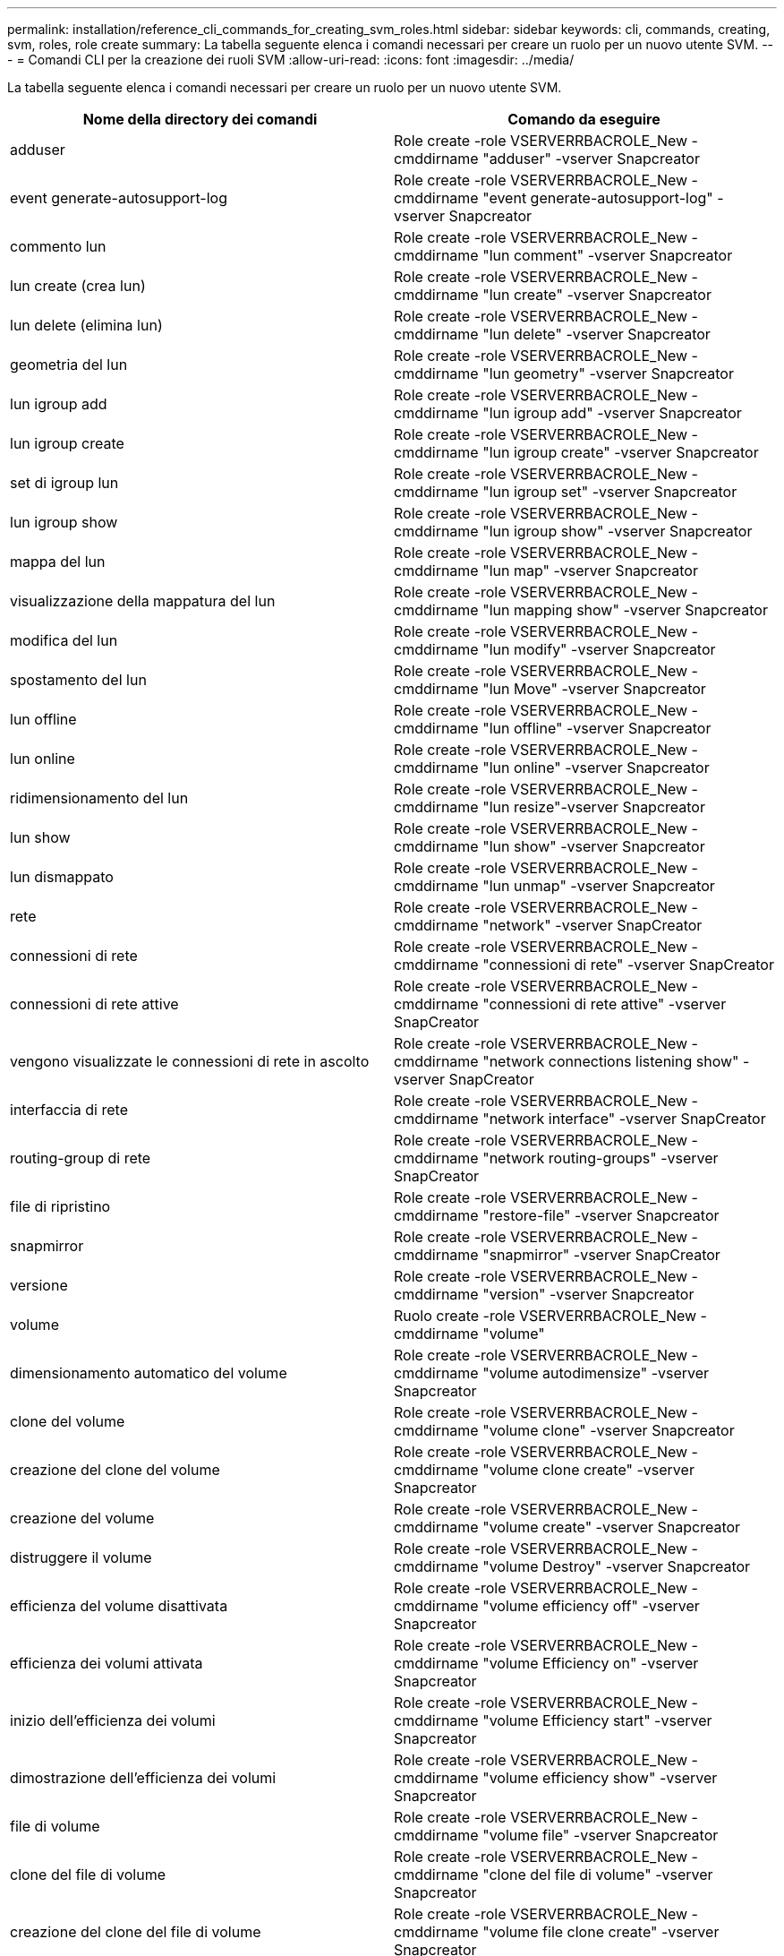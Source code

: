 ---
permalink: installation/reference_cli_commands_for_creating_svm_roles.html 
sidebar: sidebar 
keywords: cli, commands, creating, svm, roles, role create 
summary: La tabella seguente elenca i comandi necessari per creare un ruolo per un nuovo utente SVM. 
---
= Comandi CLI per la creazione dei ruoli SVM
:allow-uri-read: 
:icons: font
:imagesdir: ../media/


[role="lead"]
La tabella seguente elenca i comandi necessari per creare un ruolo per un nuovo utente SVM.

|===
| Nome della directory dei comandi | Comando da eseguire 


 a| 
adduser
 a| 
Role create -role VSERVERRBACROLE_New -cmddirname "adduser" -vserver Snapcreator



 a| 
event generate-autosupport-log
 a| 
Role create -role VSERVERRBACROLE_New -cmddirname "event generate-autosupport-log" -vserver Snapcreator



 a| 
commento lun
 a| 
Role create -role VSERVERRBACROLE_New -cmddirname "lun comment" -vserver Snapcreator



 a| 
lun create (crea lun)
 a| 
Role create -role VSERVERRBACROLE_New -cmddirname "lun create" -vserver Snapcreator



 a| 
lun delete (elimina lun)
 a| 
Role create -role VSERVERRBACROLE_New -cmddirname "lun delete" -vserver Snapcreator



 a| 
geometria del lun
 a| 
Role create -role VSERVERRBACROLE_New -cmddirname "lun geometry" -vserver Snapcreator



 a| 
lun igroup add
 a| 
Role create -role VSERVERRBACROLE_New -cmddirname "lun igroup add" -vserver Snapcreator



 a| 
lun igroup create
 a| 
Role create -role VSERVERRBACROLE_New -cmddirname "lun igroup create" -vserver Snapcreator



 a| 
set di igroup lun
 a| 
Role create -role VSERVERRBACROLE_New -cmddirname "lun igroup set" -vserver Snapcreator



 a| 
lun igroup show
 a| 
Role create -role VSERVERRBACROLE_New -cmddirname "lun igroup show" -vserver Snapcreator



 a| 
mappa del lun
 a| 
Role create -role VSERVERRBACROLE_New -cmddirname "lun map" -vserver Snapcreator



 a| 
visualizzazione della mappatura del lun
 a| 
Role create -role VSERVERRBACROLE_New -cmddirname "lun mapping show" -vserver Snapcreator



 a| 
modifica del lun
 a| 
Role create -role VSERVERRBACROLE_New -cmddirname "lun modify" -vserver Snapcreator



 a| 
spostamento del lun
 a| 
Role create -role VSERVERRBACROLE_New -cmddirname "lun Move" -vserver Snapcreator



 a| 
lun offline
 a| 
Role create -role VSERVERRBACROLE_New -cmddirname "lun offline" -vserver Snapcreator



 a| 
lun online
 a| 
Role create -role VSERVERRBACROLE_New -cmddirname "lun online" -vserver Snapcreator



 a| 
ridimensionamento del lun
 a| 
Role create -role VSERVERRBACROLE_New -cmddirname "lun resize"-vserver Snapcreator



 a| 
lun show
 a| 
Role create -role VSERVERRBACROLE_New -cmddirname "lun show" -vserver Snapcreator



 a| 
lun dismappato
 a| 
Role create -role VSERVERRBACROLE_New -cmddirname "lun unmap" -vserver Snapcreator



 a| 
rete
 a| 
Role create -role VSERVERRBACROLE_New -cmddirname "network" -vserver SnapCreator



 a| 
connessioni di rete
 a| 
Role create -role VSERVERRBACROLE_New -cmddirname "connessioni di rete" -vserver SnapCreator



 a| 
connessioni di rete attive
 a| 
Role create -role VSERVERRBACROLE_New -cmddirname "connessioni di rete attive" -vserver SnapCreator



 a| 
vengono visualizzate le connessioni di rete in ascolto
 a| 
Role create -role VSERVERRBACROLE_New -cmddirname "network connections listening show" -vserver SnapCreator



 a| 
interfaccia di rete
 a| 
Role create -role VSERVERRBACROLE_New -cmddirname "network interface" -vserver SnapCreator



 a| 
routing-group di rete
 a| 
Role create -role VSERVERRBACROLE_New -cmddirname "network routing-groups" -vserver SnapCreator



 a| 
file di ripristino
 a| 
Role create -role VSERVERRBACROLE_New -cmddirname "restore-file" -vserver Snapcreator



 a| 
snapmirror
 a| 
Role create -role VSERVERRBACROLE_New -cmddirname "snapmirror" -vserver SnapCreator



 a| 
versione
 a| 
Role create -role VSERVERRBACROLE_New -cmddirname "version" -vserver Snapcreator



 a| 
volume
 a| 
Ruolo create -role VSERVERRBACROLE_New -cmddirname "volume"



 a| 
dimensionamento automatico del volume
 a| 
Role create -role VSERVERRBACROLE_New -cmddirname "volume autodimensize" -vserver Snapcreator



 a| 
clone del volume
 a| 
Role create -role VSERVERRBACROLE_New -cmddirname "volume clone" -vserver Snapcreator



 a| 
creazione del clone del volume
 a| 
Role create -role VSERVERRBACROLE_New -cmddirname "volume clone create" -vserver Snapcreator



 a| 
creazione del volume
 a| 
Role create -role VSERVERRBACROLE_New -cmddirname "volume create" -vserver Snapcreator



 a| 
distruggere il volume
 a| 
Role create -role VSERVERRBACROLE_New -cmddirname "volume Destroy" -vserver Snapcreator



 a| 
efficienza del volume disattivata
 a| 
Role create -role VSERVERRBACROLE_New -cmddirname "volume efficiency off" -vserver Snapcreator



 a| 
efficienza dei volumi attivata
 a| 
Role create -role VSERVERRBACROLE_New -cmddirname "volume Efficiency on" -vserver Snapcreator



 a| 
inizio dell'efficienza dei volumi
 a| 
Role create -role VSERVERRBACROLE_New -cmddirname "volume Efficiency start" -vserver Snapcreator



 a| 
dimostrazione dell'efficienza dei volumi
 a| 
Role create -role VSERVERRBACROLE_New -cmddirname "volume efficiency show" -vserver Snapcreator



 a| 
file di volume
 a| 
Role create -role VSERVERRBACROLE_New -cmddirname "volume file" -vserver Snapcreator



 a| 
clone del file di volume
 a| 
Role create -role VSERVERRBACROLE_New -cmddirname "clone del file di volume" -vserver Snapcreator



 a| 
creazione del clone del file di volume
 a| 
Role create -role VSERVERRBACROLE_New -cmddirname "volume file clone create" -vserver Snapcreator



 a| 
modifica del volume
 a| 
Role create -role VSERVERRBACROLE_New -cmddirname "volume modify" -vserver Snapcreator



 a| 
montaggio del volume
 a| 
Role create -role VSERVERRBACROLE_New -cmddirname "volume mount" -vserver Snapcreator



 a| 
volume offline
 a| 
Role create -role VSERVERRBACROLE_New -cmddirname "volume offline" -vserver Snapcreator



 a| 
presentazione del volume
 a| 
Role create -role VSERVERRBACROLE_New -cmddirname "volume show" -vserver Snapcreator



 a| 
dimensione del volume
 a| 
Role create -role VSERVERRBACROLE_New -cmddirname "volume size" -vserver Snapcreator



 a| 
creazione di snapshot di volume
 a| 
Role create -role VSERVERRBACROLE_New -cmddirname "volume snapshot create" -vserver Snapcreator



 a| 
eliminazione dello snapshot del volume
 a| 
Role create -role VSERVERRBACROLE_New -cmddirname "volume snapshot delete" -vserver Snapcreator



 a| 
ripristino dello snapshot del volume
 a| 
Role create -role VSERVERRBACROLE_New -cmddirname "volume snapshot restore" -vserver Snapcreator



 a| 
smontare il volume
 a| 
Role create -role VSERVERRBACROLE_New -cmddirname "volume unmount" -vserver Snapcreator



 a| 
visualizzazione della regola dei criteri di esportazione di vserver
 a| 
Role create -role VSERVERRBACROLE_New -cmddirname "vserver export-policy rule show" -vserver Snapcreator



 a| 
visualizzazione della policy di esportazione di vserver
 a| 
Role create -role VSERVERRBACROLE_New -cmddirname "vserver export-policy show" -vserver Snapcreator



 a| 
fcp vserver
 a| 
Role create -role VSERVERRBACROLE_New -cmddirname "vserver fcp" -vserver Snapcreator



 a| 
mostra initiator fcp vserver
 a| 
Role create -role VSERVERRBACROLE_New -cmddirname "vserver fcp initiator show" -vserver Snapcreator



 a| 
mostra vserver fcp
 a| 
Role create -role VSERVERRBACROLE_New -cmddirname "vserver fcp show" -vserver Snapcreator



 a| 
stato fcp del vserver
 a| 
Role create -role VSERVERRBACROLE_New -cmddirname "vserver fcp status" -vserver Snapcreator



 a| 
iscsi vserver
 a| 
Role create -role VSERVERRBACROLE_New -cmddirname "vserver iscsi" -vserver Snapcreator



 a| 
visualizzazione della connessione iscsi del vserver
 a| 
Role create -role VSERVERRBACROLE_New -cmddirname "vserver iscsi Connection show" -vserver Snapcreator



 a| 
aggiunta dell'elenco di accesso dell'interfaccia iscsi di vserver
 a| 
Role create -role VSERVERRBACROLE_New -cmddirname "vserver iscsi interface accesslist add" -vserver Snapcreator



 a| 
visualizzazione dell'elenco di accesso all'interfaccia iscsi di vserver
 a| 
Role create -role VSERVERRBACROLE_New -cmddirname "vserver iscsi interface accesslist show" -vserver Snapcreator



 a| 
query isns iscsi vserver
 a| 
Role create -role VSERVERRBACROLE_New -cmddirname "vserver iscsi isns query" -vserver Snapcreator



 a| 
nome del nodo iscsi di vserver
 a| 
Role create -role VSERVERRBACROLE_New -cmddirname "vserver iscsi nodename" -vserver Snapcreator



 a| 
presentazione della sessione iscsi di vserver
 a| 
Role create -role VSERVERRBACROLE_New -cmddirname "vserver iscsi session show" -vserver Snapcreator



 a| 
spettacolo vserver iscsi
 a| 
Role create -role VSERVERRBACROLE_New -cmddirname "vserver iscsi show" -vserver Snapcreator



 a| 
stato iscsi vserver
 a| 
Role create -role VSERVERRBACROLE_New -cmddirname "vserver iscsi status" -vserver Snapcreator



 a| 
nfs vserver
 a| 
Role create -role VSERVERRBACROLE_New -cmddirname "vserver nfs" -vserver Snapcreator



 a| 
stato nfs di vserver
 a| 
Role create -role VSERVERRBACROLE_New -cmddirname "vserver nfs status" -vserver Snapcreator



 a| 
vengono visualizzati gli host dns dei servizi vserver
 a| 
Role create -role VSERVERRBACROLE_New -cmddirname "vserver Services name-service dns hosts show" -vserver SnapCreator



 a| 
creazione del gruppo unix dei servizi vserver
 a| 
Role create -role VSERVERRBACROLE_New -cmddirname "vserver Services name-service unix-group create" -vserver Snapcreator



 a| 
vserver services unix-group show
 a| 
Role create -role VSERVERRBACROLE_New -cmddirname "vserver Services name-service unix-group show" -vserver Snapcreator



 a| 
servizi vserver creazione unix-user
 a| 
Role create -role VSERVERRBACROLE_New -cmddirname "vserver Services name-service unix-user create" -vserver Snapcreator



 a| 
vserver services unix-user show
 a| 
Role create -role VSERVERRBACROLE_New -cmddirname "vserver Services name-service unix-user show" -vserver Snapcreator

|===